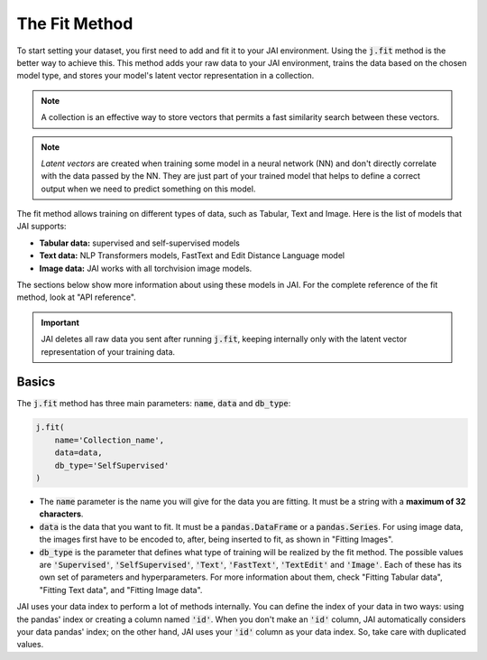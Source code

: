.. _common_use_pipeline:

##############
The Fit Method
##############
 
.. image:: /source/images/j_fit.png
   :scale: 15
   :align: center
   :class: no-scaled-link

To start setting your dataset, you first need to add and fit it to your JAI environment. Using the :code:`j.fit` method is the better way to achieve this. This method adds your raw data to your JAI environment, trains the data based on the chosen model type, and stores your model's latent vector representation in a collection.

.. note::

    A collection is an effective way to store vectors that permits a fast similarity search between these vectors. 

.. note::

    *Latent vectors* are created when training some model in a neural network (NN) and don't directly correlate with the data passed by the NN. They are just part of your trained model that helps to define a correct output when we need to predict something on this model.

The fit method allows training on different types of data, such as Tabular, Text and Image. 
Here is the list of models that JAI supports:

- **Tabular data:** supervised and self-supervised models
- **Text data:** NLP Transformers models, FastText and Edit Distance Language model
- **Image data:** JAI works with all torchvision image models.

The sections below show more information about using these models in JAI. For the complete reference of the fit method, look at "API reference".

.. important:: 
    
    JAI deletes all raw data you sent after running :code:`j.fit`, keeping internally only with the latent vector representation of your training data. 


Basics
------
The :code:`j.fit` method has three main parameters: :code:`name`, :code:`data` and :code:`db_type`:

.. code:: python

    j.fit(
        name='Collection_name',
        data=data,
        db_type='SelfSupervised'
    )

- The :code:`name` parameter is the name you will give for the data you are fitting. It must be a string with a **maximum of 32 characters**.

- :code:`data` is the data that you want to fit. It must be a :code:`pandas.DataFrame` or a :code:`pandas.Series`. For using image data, the images first have to be encoded to, after, being inserted to fit, as shown in "Fitting Images".

- :code:`db_type` is the parameter that defines what type of training will be realized by the fit method. The possible values are :code:`'Supervised'`, :code:`'SelfSupervised'`, :code:`'Text'`, :code:`'FastText'`, :code:`'TextEdit'` and :code:`'Image'`. Each of these has its own set of parameters and hyperparameters. For more information about them, check "Fitting Tabular data", "Fitting Text data", and "Fitting Image data".

JAI uses your data index to perform a lot of methods internally. You can define the index of your data in two ways: using the pandas' index or creating a column named :code:`'id'`. When you don't make an :code:`'id'` column, JAI automatically considers your data pandas' index; on the other hand, JAI uses your :code:`'id'` column as your data index. So, take care with duplicated values.


